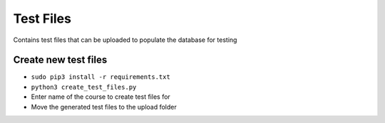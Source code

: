 Test Files
==========

Contains test files that can be uploaded to populate the database for
testing

Create new test files
---------------------

-  ``sudo pip3 install -r requirements.txt``
-  ``python3 create_test_files.py``
-  Enter name of the course to create test files for
-  Move the generated test files to the upload folder
